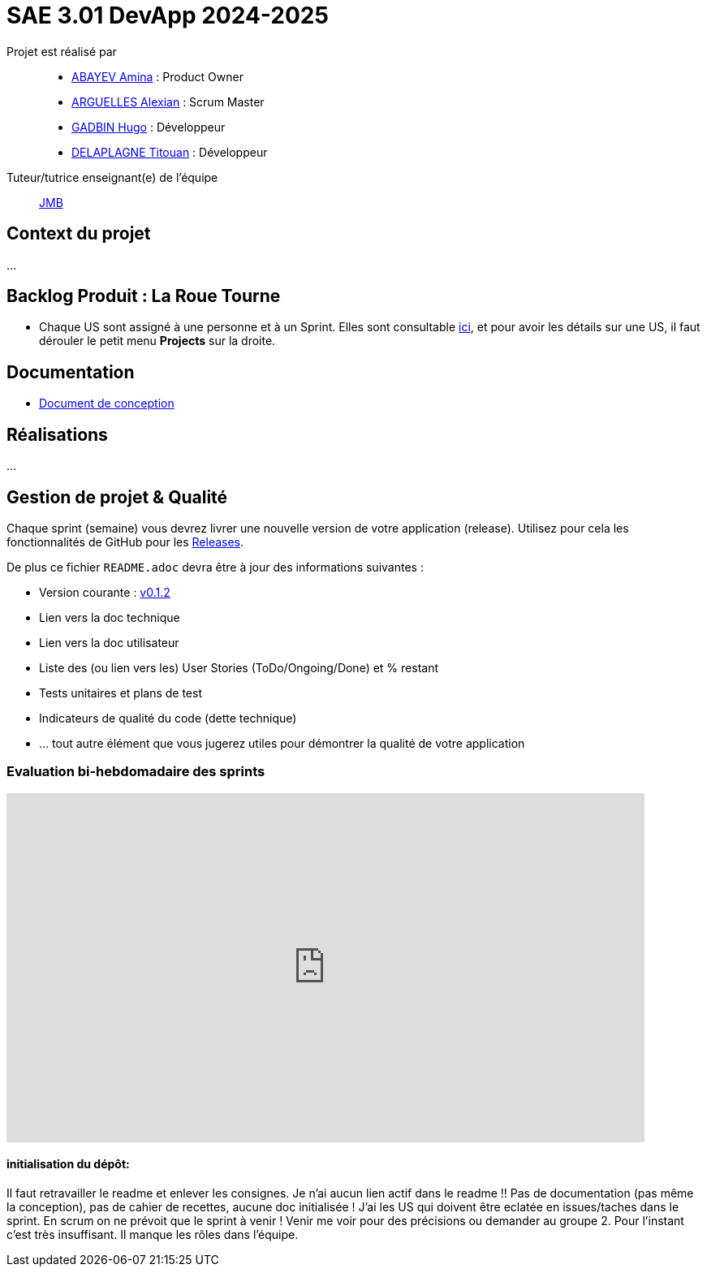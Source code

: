 = SAE 3.01 DevApp 2024-2025

Projet est réalisé par::

- https://github.com/aminaAbv[ABAYEV Amina] : Product Owner
- https://github.com/alexian-a[ARGUELLES Alexian] : Scrum Master
- https://github.com/gadbinhugo[GADBIN Hugo] : Développeur
- https://github.com/Bob-the-great-the-third[DELAPLAGNE Titouan] : Développeur

Tuteur/tutrice enseignant(e) de l'équipe:: mailto:jean-michel.bruel@univ-tlse2.fr[JMB]

// Vous y trouverez des fichiers qui peuvent être supprimés s'ils ne vous sont pas utiles :

// - `.gitignore` => un fichier minimaliste des éléments à ne pas pousser en général sur vos dépôts (utiliser la commande // `git add -f` pour forcer l'ajout d'un fichier Jar qui ne bougera plus, pour archive par exemple).
// - `.github` => le répertoire qui contient des éléments de gestion de projet :
// ** `workflows` => le repertoire qui contient les actions à lancer à chaque push sur votre repo. 
// *** `blank.yml` => un exemple bidon mais dont vous pourrez vérifier l’exécution correcte (1er tag)
// ** `ISSUE_TEMPLATE` => le repertoire qui contient quelques templates pour vos issues.
// *** `us.yml` => Exemple de template pour les User Stories
// *** `bug.yml` => Exemple de template pour les issues de bug report

== Context du projet
...

== Backlog Produit : La Roue Tourne
* Chaque US sont assigné à une personne et à un Sprint. Elles sont consultable https://github.com/orgs/IUT-Blagnac/projects/267/views/2?visibleFields=%5B%22Title%22%2C%22Assignees%22%2C145884763%2C145884766%5D[ici], et pour avoir les détails sur une US, il faut dérouler le petit menu *Projects* sur la droite.


== Documentation
- https://github.com/IUT-Blagnac/sae-3-01-devapp-2024-2025-g1b4/blob/master/.github/GPO/Doc%20Conception.adoc[Document de conception]

== Réalisations
...

== Gestion de projet & Qualité

Chaque sprint (semaine) vous devrez livrer une nouvelle version de votre application (release).
Utilisez pour cela les fonctionnalités de GitHub pour les https://docs.github.com/en/repositories/releasing-projects-on-github[Releases].

De plus ce fichier `README.adoc` devra être à jour des informations suivantes :

- Version courante : https://github.com/IUT-Blagnac/sae3-01-template/releases/tag/v0.1.2[v0.1.2]
- Lien vers la doc technique
- Lien vers la doc utilisateur
- Liste des (ou lien vers les) User Stories (ToDo/Ongoing/Done) et % restant
- Tests unitaires et plans de test
- Indicateurs de qualité du code (dette technique)
- ... tout autre élément que vous jugerez utiles pour démontrer la qualité de votre application

=== Evaluation bi-hebdomadaire des sprints  

ifdef::env-github[]
image:https://docs.google.com/spreadsheets/d/e/2PACX-1vSACcYeKaH_ims3faegSLAFJ9s5_Kd9Fbyi4ODEb8BTN5OnUXWenVGhlVPo84yQDhTkTj3f9nXiluh1/pubchart?oid=1097914647&amp;format=image[link=https://docs.google.com/spreadsheets/d/e/2PACX-1vSACcYeKaH_ims3faegSLAFJ9s5_Kd9Fbyi4ODEb8BTN5OnUXWenVGhlVPo84yQDhTkTj3f9nXiluh1/pubchart?oid=1097914647&amp;format=image]
endif::[]

ifndef::env-github[]
++++
<iframe width="786" height="430" seamless frameborder="0" scrolling="no" src="https://docs.google.com/spreadsheets/d/e/2PACX-1vSACcYeKaH_ims3faegSLAFJ9s5_Kd9Fbyi4ODEb8BTN5OnUXWenVGhlVPo84yQDhTkTj3f9nXiluh1/pubchart?oid=1097914647&amp;format=interactive"></iframe>
++++
endif::[]

==== initialisation du dépôt:
Il faut retravailler le readme et enlever les consignes. Je n'ai aucun lien actif dans le readme !! Pas de documentation (pas même la conception), pas de cahier de recettes, aucune doc initialisée ! J'ai les US qui doivent être eclatée en issues/taches dans le sprint. En scrum on ne prévoit que le sprint à venir ! Venir me voir pour des précisions ou demander au groupe 2. Pour l'instant c'est très insuffisant. Il manque les rôles dans l'équipe.

